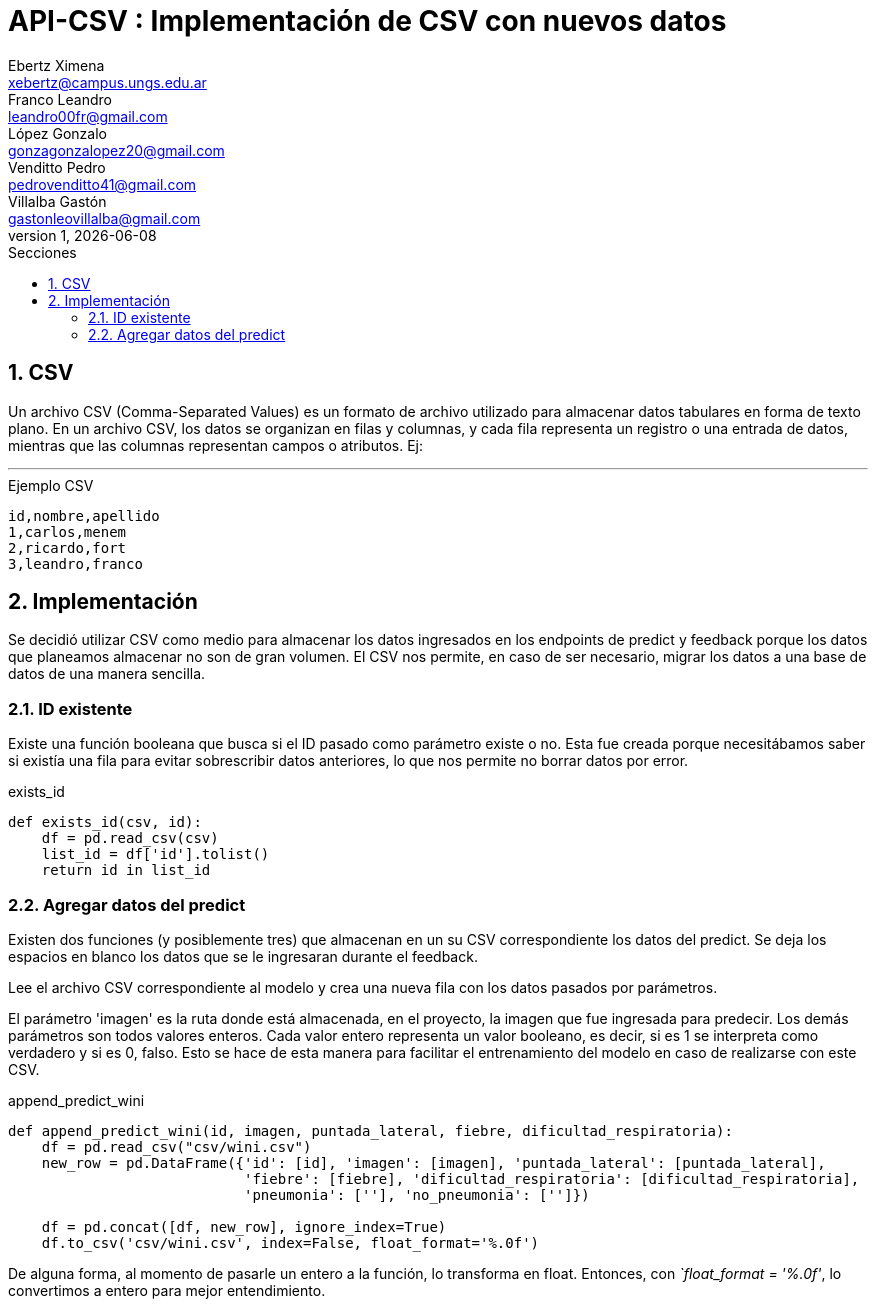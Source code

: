 = API-CSV : Implementación de CSV con nuevos datos
Ebertz Ximena <xebertz@campus.ungs.edu.ar>; Franco Leandro <leandro00fr@gmail.com>; López Gonzalo <gonzagonzalopez20@gmail.com>; Venditto Pedro <pedrovenditto41@gmail.com>; Villalba Gastón <gastonleovillalba@gmail.com>;
v1, {docdate}
:toc:
:title-page:
:toc-title: Secciones
:numbered:
:source-highlighter: highlight.js
:tabsize: 4
:nofooter:
:pdf-page-margin: [3cm, 3cm, 3cm, 3cm]

== CSV

Un archivo CSV (Comma-Separated Values) es un formato de archivo utilizado para almacenar datos tabulares en forma de texto plano. En un archivo CSV, los datos se organizan en filas y columnas, y cada fila representa un registro o una entrada de datos, mientras que las columnas representan campos o atributos. Ej:

---
.Ejemplo CSV
[disclaimer]
----
id,nombre,apellido
1,carlos,menem
2,ricardo,fort
3,leandro,franco
----

== Implementación

Se decidió utilizar CSV como medio para almacenar los datos ingresados en los endpoints de predict y feedback porque los datos que planeamos almacenar no son de gran volumen. El CSV nos permite, en caso de ser necesario, migrar los datos a una base de datos de una manera sencilla.

=== ID existente

Existe una función booleana que busca si el ID pasado como parámetro existe o no. Esta fue creada porque necesitábamos saber si existía una fila para evitar sobrescribir datos anteriores, lo que nos permite no borrar datos por error.

.exists_id
[source,python]
----

def exists_id(csv, id):
    df = pd.read_csv(csv)
    list_id = df['id'].tolist()
    return id in list_id

----

=== Agregar datos del predict

Existen dos funciones (y posiblemente tres) que almacenan en un su CSV correspondiente los datos del predict. Se deja los espacios en blanco los datos que se le ingresaran durante el feedback.

Lee el archivo CSV correspondiente al modelo y crea una nueva fila con los datos pasados por parámetros.

El parámetro 'imagen' es la ruta donde está almacenada, en el proyecto, la imagen que fue ingresada para predecir. Los demás parámetros son todos valores enteros. Cada valor entero representa un valor booleano, es decir, si es 1 se interpreta como verdadero y si es 0, falso. Esto se hace de esta manera para facilitar el entrenamiento del modelo en caso de realizarse con este CSV.

.append_predict_wini
[source,python]
----

def append_predict_wini(id, imagen, puntada_lateral, fiebre, dificultad_respiratoria):
    df = pd.read_csv("csv/wini.csv")
    new_row = pd.DataFrame({'id': [id], 'imagen': [imagen], 'puntada_lateral': [puntada_lateral],
                            'fiebre': [fiebre], 'dificultad_respiratoria': [dificultad_respiratoria],
                            'pneumonia': [''], 'no_pneumonia': ['']})

    df = pd.concat([df, new_row], ignore_index=True)
    df.to_csv('csv/wini.csv', index=False, float_format='%.0f')

----

De alguna forma, al momento de pasarle un entero a la función, lo transforma en float. Entonces, con _`float_format = '%.0f'_, lo convertimos a entero para mejor entendimiento.